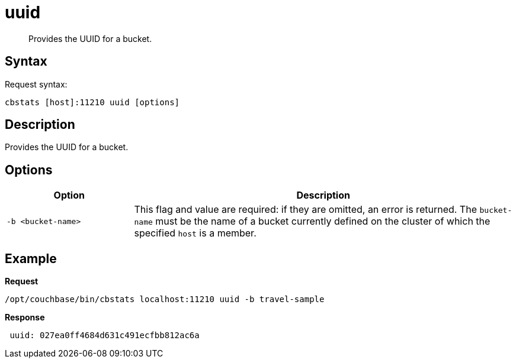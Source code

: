 = uuid
:description: Provides the UUID for a bucket.
:page-topic-type: reference

[abstract]
{description}

== Syntax

Request syntax:

----
cbstats [host]:11210 uuid [options]
----

== Description

Provides the UUID for a bucket.

== Options

[cols="1,3"]
|===
| Option | Description

| `-b <bucket-name>`
| This flag and value are required: if they are omitted, an error is returned.
The `bucket-name` must be the name of a bucket currently defined on the cluster of which the specified `host` is a member.
|===

== Example

*Request*

----
/opt/couchbase/bin/cbstats localhost:11210 uuid -b travel-sample
----

*Response*

----
 uuid: 027ea0ff4684d631c491ecfbb812ac6a
----
